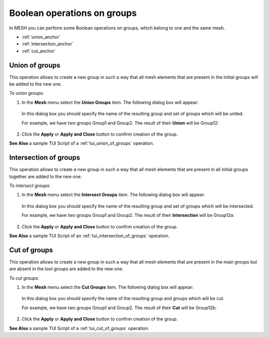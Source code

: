 .. _using_operations_on_groups_page: 

****************************
Boolean operations on groups
****************************

In MESH you can perform some Boolean operations on groups, which belong to one and the same mesh.

* :ref:`union_anchor`
* :ref:`intersection_anchor`
* :ref:`cut_anchor` 




.. _union_anchor:

Union of groups
###############

This operation allows to create a new group in such a way that all
mesh elements that are present in the initial groups will be added to
the new one.

*To union groups:*

#. In the **Mesh** menu select the **Union Groups** item. The following dialog box will appear:

	.. image:: ../images/uniongroups.png
		:align: center                                                 

   In this dialog box you should specify the name of the resulting group and set of groups which will be united.

   For example, we have two groups Group1 and Group2. 
   The result of their **Union** will be Group12:

	.. image:: ../images/image133.gif
		:align: center

	.. centered::
		Group1

	.. image:: ../images/image134.gif
		:align: center

	.. centered::
		Group2

	.. image:: ../images/image135.gif
		:align: center

	.. centered::
		Group12

#. Click the **Apply** or **Apply and Close** button to confirm creation of the group.


**See Also** a sample TUI Script of a :ref:`tui_union_of_groups` operation.


.. _intersection_anchor:

Intersection of groups
######################

This operation allows to create a new group in such a way that all
mesh elements that are present in all initial groups together are added to the
new one.

*To intersect groups:*

#. In the **Mesh** menu select the **Intersect Groups** item. The following dialog box will appear:

	.. image:: ../images/intersectgroups.png
		:align: center                                                 

   In this dialog box you should specify the name of the resulting group and set of groups which will be intersected.

   For example, we have two groups Group1 and Group2. 
   The result of their **Intersection** will be Group12a:

	.. image:: ../images/image133.gif
		:align: center

	.. centered::
		Group1

	.. image:: ../images/image134.gif
		:align: center

	.. centered::
		Group2

	.. image:: ../images/image136.gif
		:align: center

	.. centered::
		Group12a

#. Click the **Apply** or **Apply and Close** button to confirm creation of the group.


**See Also** a sample TUI Script of an :ref:`tui_intersection_of_groups` operation.  


.. _cut_anchor:

Cut of groups
#############

This operation allows to create a new group in such a way that all
mesh elements that are present in the main groups but are absent in the
tool groups are added to the new one.

*To cut groups:*

#. In the **Mesh** menu select the **Cut Groups** item. The following dialog box will appear:

	.. image:: ../images/cutgroups.png
		:align: center                                                 

   In this dialog box you should specify the name of the resulting group and groups which will be cut.

   For example, we have two groups Group1 and Group2. 
   The result of their **Cut** will be Group12b:

	.. image:: ../images/image133.gif
		:align: center

	.. centered::
		Group1

	.. image:: ../images/image134.gif
		:align: center

	.. centered::
		Group2

	.. image:: ../images/image137.gif
		:align: center

	.. centered::
		Group12b

#. Click the **Apply** or **Apply and Close** button to confirm creation of the group.


**See Also** a sample TUI Script of a :ref:`tui_cut_of_groups` operation.  


